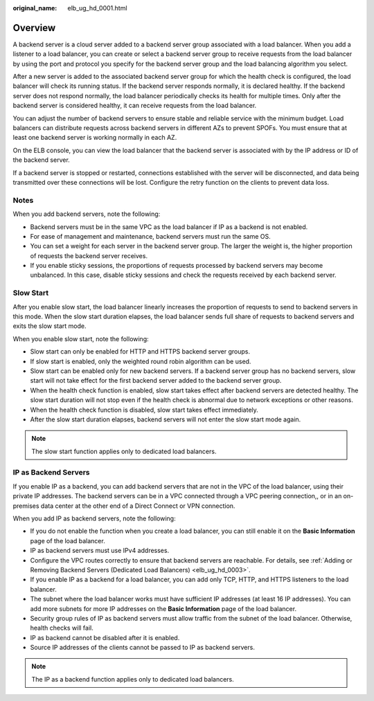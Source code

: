 :original_name: elb_ug_hd_0001.html

.. _elb_ug_hd_0001:

Overview
========

A backend server is a cloud server added to a backend server group associated with a load balancer. When you add a listener to a load balancer, you can create or select a backend server group to receive requests from the load balancer by using the port and protocol you specify for the backend server group and the load balancing algorithm you select.

After a new server is added to the associated backend server group for which the health check is configured, the load balancer will check its running status. If the backend server responds normally, it is declared healthy. If the backend server does not respond normally, the load balancer periodically checks its health for multiple times. Only after the backend server is considered healthy, it can receive requests from the load balancer.

You can adjust the number of backend servers to ensure stable and reliable service with the minimum budget. Load balancers can distribute requests across backend servers in different AZs to prevent SPOFs. You must ensure that at least one backend server is working normally in each AZ.

On the ELB console, you can view the load balancer that the backend server is associated with by the IP address or ID of the backend server.

If a backend server is stopped or restarted, connections established with the server will be disconnected, and data being transmitted over these connections will be lost. Configure the retry function on the clients to prevent data loss.

Notes
-----

When you add backend servers, note the following:

-  Backend servers must be in the same VPC as the load balancer if IP as a backend is not enabled.
-  For ease of management and maintenance, backend servers must run the same OS.
-  You can set a weight for each server in the backend server group. The larger the weight is, the higher proportion of requests the backend server receives.
-  If you enable sticky sessions, the proportions of requests processed by backend servers may become unbalanced. In this case, disable sticky sessions and check the requests received by each backend server.

Slow Start
----------

After you enable slow start, the load balancer linearly increases the proportion of requests to send to backend servers in this mode. When the slow start duration elapses, the load balancer sends full share of requests to backend servers and exits the slow start mode.

When you enable slow start, note the following:

-  Slow start can only be enabled for HTTP and HTTPS backend server groups.
-  If slow start is enabled, only the weighted round robin algorithm can be used.
-  Slow start can be enabled only for new backend servers. If a backend server group has no backend servers, slow start will not take effect for the first backend server added to the backend server group.
-  When the health check function is enabled, slow start takes effect after backend servers are detected healthy. The slow start duration will not stop even if the health check is abnormal due to network exceptions or other reasons.
-  When the health check function is disabled, slow start takes effect immediately.
-  After the slow start duration elapses, backend servers will not enter the slow start mode again.

.. note::

   The slow start function applies only to dedicated load balancers.

IP as Backend Servers
---------------------

If you enable IP as a backend, you can add backend servers that are not in the VPC of the load balancer, using their private IP addresses. The backend servers can be in a VPC connected through a VPC peering connection,, or in an on-premises data center at the other end of a Direct Connect or VPN connection.

When you add IP as backend servers, note the following:

-  If you do not enable the function when you create a load balancer, you can still enable it on the **Basic Information** page of the load balancer.
-  IP as backend servers must use IPv4 addresses.
-  Configure the VPC routes correctly to ensure that backend servers are reachable. For details, see :ref:`Adding or Removing Backend Servers (Dedicated Load Balancers) <elb_ug_hd_0003>`.
-  If you enable IP as a backend for a load balancer, you can add only TCP, HTTP, and HTTPS listeners to the load balancer.
-  The subnet where the load balancer works must have sufficient IP addresses (at least 16 IP addresses). You can add more subnets for more IP addresses on the **Basic Information** page of the load balancer.
-  Security group rules of IP as backend servers must allow traffic from the subnet of the load balancer. Otherwise, health checks will fail.
-  IP as backend cannot be disabled after it is enabled.
-  Source IP addresses of the clients cannot be passed to IP as backend servers.

.. note::

   The IP as a backend function applies only to dedicated load balancers.
